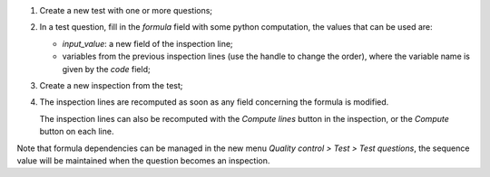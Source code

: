 1. Create a new test with one or more questions;

2. In a test question, fill in the *formula* field with some python computation, the values that can be used are:

   * *input_value*: a new field of the inspection line;
   * variables from the previous inspection lines (use the handle to change the order),
     where the variable name is given by the *code* field;

3. Create a new inspection from the test;

4. The inspection lines are recomputed as soon as any field concerning the formula is modified.

   The inspection lines can also be recomputed with the *Compute lines* button in the inspection,
   or the *Compute* button on each line.

Note that formula dependencies can be managed in the new menu *Quality control > Test > Test questions*,
the sequence value will be maintained when the question becomes an inspection.
